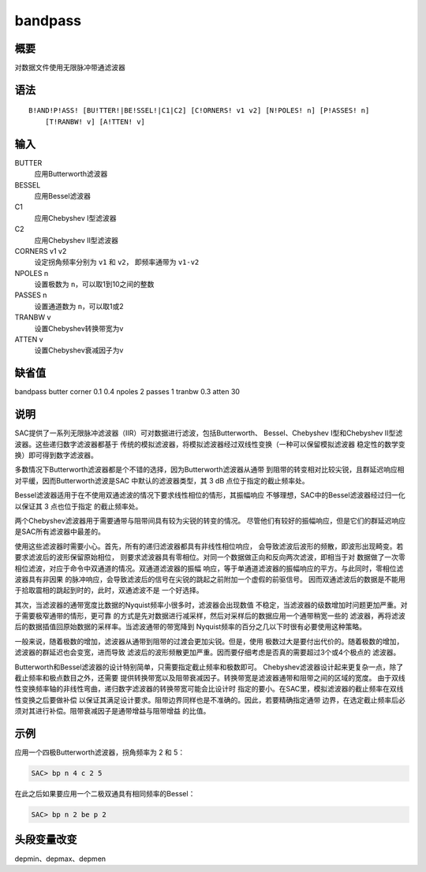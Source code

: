 bandpass
========

概要
----

对数据文件使用无限脉冲带通滤波器

语法
----

::

    B!AND!P!ASS! [BU!TTER!|BE!SSEL!|C1|C2] [C!ORNERS! v1 v2] [N!POLES! n] [P!ASSES! n]
        [T!RANBW! v] [A!TTEN! v]

输入
----

BUTTER
    应用Butterworth滤波器

BESSEL
    应用Bessel滤波器

C1
    应用Chebyshev I型滤波器

C2
    应用Chebyshev II型滤波器

CORNERS v1 v2
    设定拐角频率分别为 ``v1`` 和 ``v2``\ ， 即频率通带为 ``v1-v2``

NPOLES n
    设置极数为 ``n``\ ，可以取1到10之间的整数

PASSES n
    设置通道数为 ``n``\ ，可以取1或2

TRANBW v
    设置Chebyshev转换带宽为v

ATTEN v
    设置Chebyshev衰减因子为v

缺省值
------

bandpass butter corner 0.1 0.4 npoles 2 passes 1 tranbw 0.3 atten 30

说明
----

SAC提供了一系列无限脉冲滤波器（IIR）可对数据进行滤波，包括Butterworth、
Bessel、Chebyshev I型和Chebyshev II型滤波器。这些递归数字滤波器都基于
传统的模拟滤波器，将模拟滤波器经过双线性变换（一种可以保留模拟滤波器
稳定性的数学变换）即可得到数字滤波器。

多数情况下Butterworth滤波器都是个不错的选择，因为Butterworth滤波器从通带
到阻带的转变相对比较尖锐，且群延迟响应相对平缓，因而Butterworth滤波是SAC
中默认的滤波器类型，其 3 dB 点位于指定的截止频率处。

Bessel滤波器适用于在不使用双通滤波的情况下要求线性相位的情形，其振幅响应
不够理想，SAC中的Bessel滤波器经过归一化以保证其 3 点也位于指定
的截止频率处。

两个Chebyshev滤波器用于需要通带与阻带间具有较为尖锐的转变的情况。
尽管他们有较好的振幅响应，但是它们的群延迟响应是SAC所有滤波器中最差的。

使用这些滤波器时需要小心。首先，所有的递归滤波器都具有非线性相位响应，
会导致滤波后波形的频散，即波形出现畸变。若要求滤波后的波形保留原始相位，
则要求滤波器具有零相位。对同一个数据做正向和反向两次滤波，即相当于对
数据做了一次零相位滤波，对应于命令中双通道的情况。双通道滤波器的振幅
响应，等于单通道滤波器的振幅响应的平方。与此同时，零相位滤波器具有非因果
的脉冲响应，会导致滤波后的信号在尖锐的跳起之前附加一个虚假的前驱信号。
因而双通滤波后的数据是不能用于拾取震相的跳起到时的，此时，双通滤波不是
一个好选择。

其次，当滤波器的通带宽度比数据的Nyquist频率小很多时，滤波器会出现数值
不稳定，当滤波器的级数增加时问题更加严重。对于需要极窄通带的情形，更可靠
的方式是先对数据进行减采样，然后对采样后的数据应用一个通带稍宽一些的
滤波器，再将滤波后的数据插值回原始数据的采样率。当滤波通带的带宽降到
Nyquist频率的百分之几以下时很有必要使用这种策略。

一般来说，随着极数的增加，滤波器从通带到阻带的过渡会更加尖锐。但是，使用
极数过大是要付出代价的。随着极数的增加，滤波器的群延迟也会变宽，进而导致
滤波后的波形频散更加严重。因而要仔细考虑是否真的需要超过3个或4个极点的
滤波器。

Butterworth和Bessel滤波器的设计特别简单，只需要指定截止频率和极数即可。
Chebyshev滤波器设计起来更复杂一点，除了截止频率和极点数目之外，还需要
提供转换带宽以及阻带衰减因子。转换带宽是滤波器通带和阻带之间的区域的宽度。
由于双线性变换频率轴的非线性弯曲，递归数字滤波器的转换带宽可能会比设计时
指定的要小。在SAC里，模拟滤波器的截止频率在双线性变换之后要做补偿
以保证其满足设计要求。阻带边界同样也是不准确的。因此，若要精确指定通带
边界，在选定截止频率后必须对其进行补偿。阻带衰减因子是通带增益与阻带增益
的比值。

示例
----

应用一个四极Butterworth滤波器，拐角频率为 2 和 5：

.. code:: bash

    SAC> bp n 4 c 2 5

在此之后如果要应用一个二极双通具有相同频率的Bessel：

.. code:: bash

    SAC> bp n 2 be p 2

头段变量改变
------------

depmin、depmax、depmen
